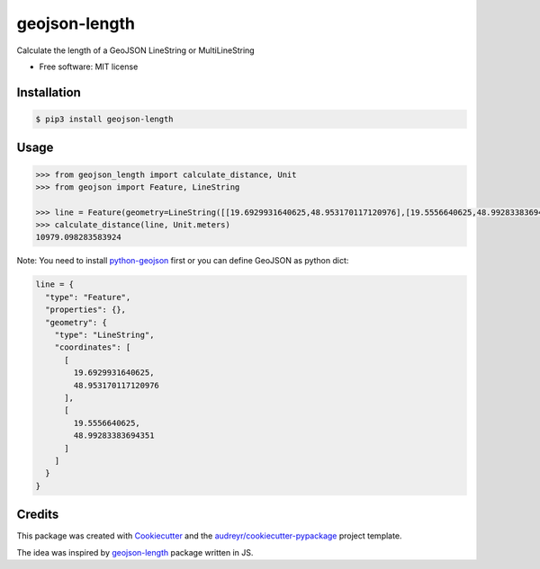 ==============
geojson-length
==============


.. image:: https://img.shields.io/pypi/v/geojson-length.svg
        :target: https://pypi.python.org/pypi/geojson-length

.. image:: https://img.shields.io/travis/zaitra/geojson-length.svg
        :target: https://travis-ci.org/zaitra/geojson-length


Calculate the length of a GeoJSON LineString or MultiLineString


* Free software: MIT license


Installation
------------

.. code::

  $ pip3 install geojson-length


Usage
------------

.. code:: python

  >>> from geojson_length import calculate_distance, Unit
  >>> from geojson import Feature, LineString

  >>> line = Feature(geometry=LineString([[19.6929931640625,48.953170117120976],[19.5556640625,48.99283383694351]]))
  >>> calculate_distance(line, Unit.meters)
  10979.098283583924

Note: You need to install python-geojson_ first or you can define GeoJSON as python dict:

.. _python-geojson: https://github.com/jazzband/geojson

.. code:: python

    line = {
      "type": "Feature",
      "properties": {},
      "geometry": {
        "type": "LineString",
        "coordinates": [
          [
            19.6929931640625,
            48.953170117120976
          ],
          [
            19.5556640625,
            48.99283383694351
          ]
        ]
      }
    }

Credits
-------

This package was created with Cookiecutter_ and the `audreyr/cookiecutter-pypackage`_ project template.

The idea was inspired by geojson-length_ package written in JS.

.. _Cookiecutter: https://github.com/audreyr/cookiecutter
.. _`audreyr/cookiecutter-pypackage`: https://github.com/audreyr/cookiecutter-pypackage
.. _`geojson-length`: https://github.com/tyrasd/geojson-length
